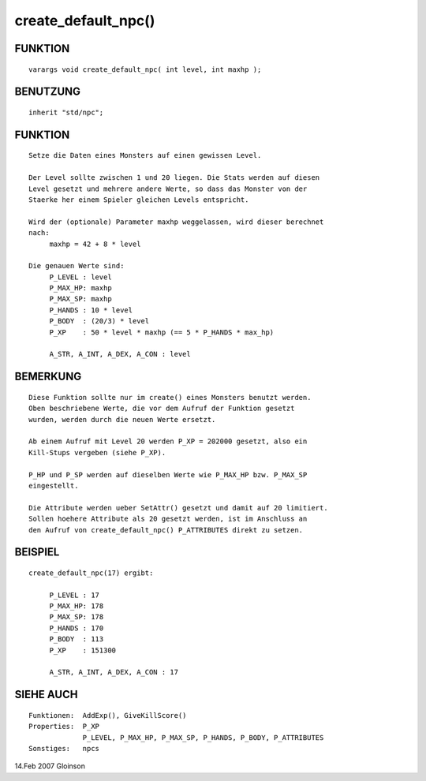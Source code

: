 create_default_npc()
====================

FUNKTION
--------
::

     varargs void create_default_npc( int level, int maxhp );

BENUTZUNG
---------
::

     inherit "std/npc";

FUNKTION
--------
::

     Setze die Daten eines Monsters auf einen gewissen Level.

     Der Level sollte zwischen 1 und 20 liegen. Die Stats werden auf diesen
     Level gesetzt und mehrere andere Werte, so dass das Monster von der
     Staerke her einem Spieler gleichen Levels entspricht.

     Wird der (optionale) Parameter maxhp weggelassen, wird dieser berechnet
     nach:
          maxhp = 42 + 8 * level

     Die genauen Werte sind:
          P_LEVEL : level
          P_MAX_HP: maxhp
          P_MAX_SP: maxhp
          P_HANDS : 10 * level
          P_BODY  : (20/3) * level
          P_XP    : 50 * level * maxhp (== 5 * P_HANDS * max_hp)

          A_STR, A_INT, A_DEX, A_CON : level

BEMERKUNG
---------
::

     Diese Funktion sollte nur im create() eines Monsters benutzt werden.
     Oben beschriebene Werte, die vor dem Aufruf der Funktion gesetzt
     wurden, werden durch die neuen Werte ersetzt.

     Ab einem Aufruf mit Level 20 werden P_XP = 202000 gesetzt, also ein
     Kill-Stups vergeben (siehe P_XP).

     P_HP und P_SP werden auf dieselben Werte wie P_MAX_HP bzw. P_MAX_SP 
     eingestellt.

     Die Attribute werden ueber SetAttr() gesetzt und damit auf 20 limitiert.
     Sollen hoehere Attribute als 20 gesetzt werden, ist im Anschluss an
     den Aufruf von create_default_npc() P_ATTRIBUTES direkt zu setzen.


BEISPIEL
--------
::

     create_default_npc(17) ergibt:

          P_LEVEL : 17
          P_MAX_HP: 178
          P_MAX_SP: 178
          P_HANDS : 170
          P_BODY  : 113
          P_XP    : 151300

          A_STR, A_INT, A_DEX, A_CON : 17

SIEHE AUCH
----------
::

     Funktionen:  AddExp(), GiveKillScore()
     Properties:  P_XP
                  P_LEVEL, P_MAX_HP, P_MAX_SP, P_HANDS, P_BODY, P_ATTRIBUTES
     Sonstiges:   npcs

14.Feb 2007 Gloinson

